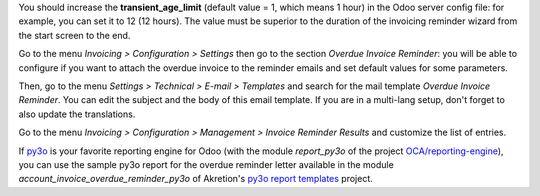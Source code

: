 You should increase the **transient_age_limit** (default value = 1, which means 1 hour) in the Odoo server config file: for example, you can set it to 12 (12 hours). The value must be superior to the duration of the invoicing reminder wizard from the start screen to the end.

Go to the menu *Invoicing > Configuration > Settings* then go to the section *Overdue Invoice Reminder*: you will be able to configure if you want to attach the overdue invoice to the reminder emails and set default values for some parameters.

Then, go to the menu *Settings > Technical > E-mail > Templates* and search for the mail template *Overdue Invoice Reminder*. You can edit the subject and the body of this email template. If you are in a multi-lang setup, don't forget to also update the translations.

Go to the menu *Invoicing > Configuration > Management > Invoice Reminder Results* and customize the list of entries.

If `py3o <https://py3otemplate.readthedocs.io/>`_ is your favorite reporting engine for Odoo (with the module *report_py3o* of the project `OCA/reporting-engine <https://github.com/OCA/reporting-engine>`_), you can use the sample py3o report for the overdue reminder letter available in the module *account_invoice_overdue_reminder_py3o*  of Akretion's `py3o report templates <https://github.com/akretion/odoo-py3o-report-templates/>`_ project.
